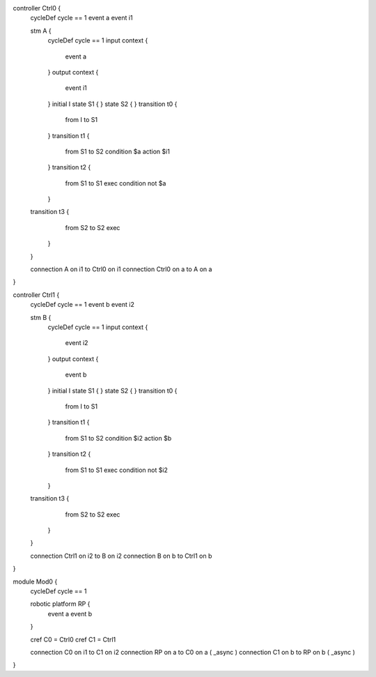 controller Ctrl0 {
	cycleDef cycle == 1
	event a
	event i1
	
	stm A {
		cycleDef cycle == 1
		input context {
			event a
		}
		output context {
			event i1
		}
		initial I
		state S1 {
		}
		state S2 {
		}
		transition t0 {
			from I
			to S1
		}
		transition t1 {
			from S1
			to S2
			condition $a
			action $i1
		}
		transition t2 {
			from S1
			to S1
			exec
			condition not $a
		}
	transition t3 {
			from S2
			to S2
			exec
		}
	}
	
	connection A on i1 to Ctrl0 on i1
	connection Ctrl0 on a to A on a
}

controller Ctrl1 {
	cycleDef cycle == 1
	event b
	event i2

	stm B {
		cycleDef cycle == 1
		input context {
			event i2
		}
		output context {
			event b
		}
		initial I
		state S1 {
		}
		state S2 {
		}
		transition t0 {
			from I
			to S1
		}
		transition t1 {
			from S1
			to S2
			condition $i2
			action $b
		} 
		transition t2 {
			from S1
			to S1 
			exec
			condition not $i2
		}
	transition t3 { 
			from S2
			to S2
			exec
		}
	}
	
	connection Ctrl1 on i2 to B on i2
	connection B on b to Ctrl1 on b
}

module Mod0 {
	cycleDef cycle == 1
	
	robotic platform RP {
		event a
		event b
	}
	
	cref C0 = Ctrl0
	cref C1 = Ctrl1
	
	connection C0 on i1 to C1 on i2
	connection RP on a to C0 on a ( _async )
	connection C1 on b to RP on b ( _async )
}


